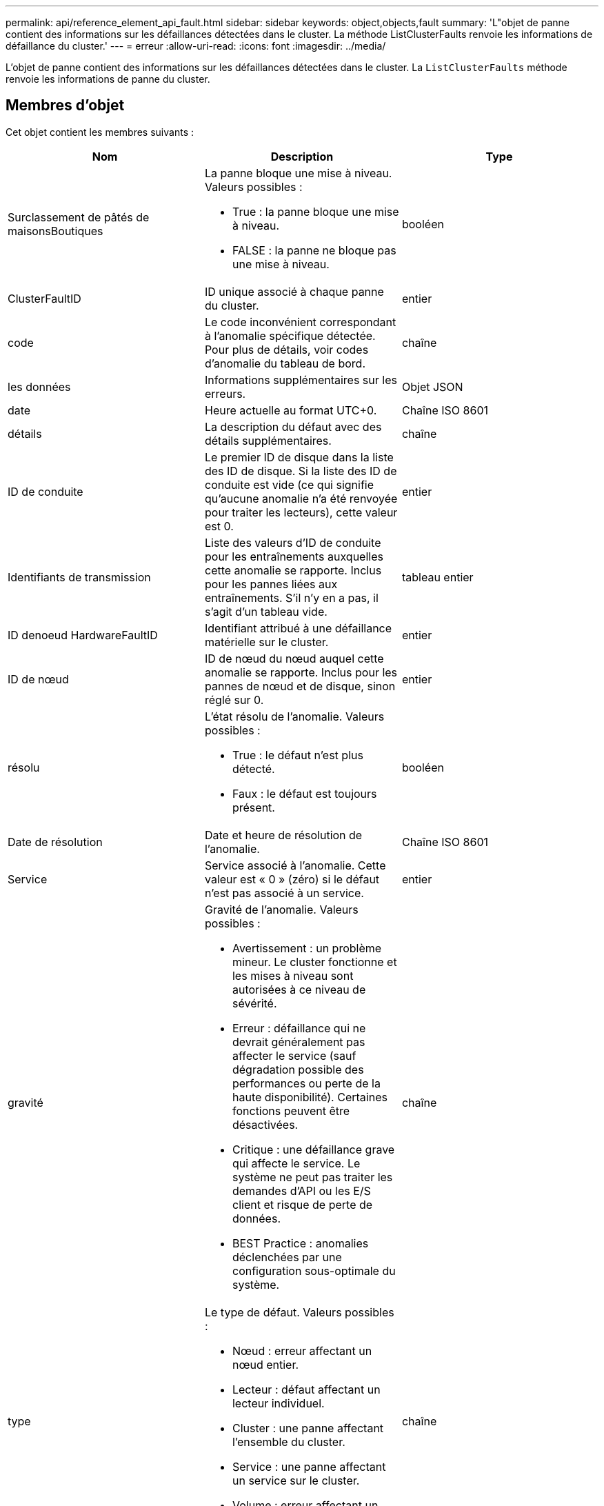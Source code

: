 ---
permalink: api/reference_element_api_fault.html 
sidebar: sidebar 
keywords: object,objects,fault 
summary: 'L"objet de panne contient des informations sur les défaillances détectées dans le cluster. La méthode ListClusterFaults renvoie les informations de défaillance du cluster.' 
---
= erreur
:allow-uri-read: 
:icons: font
:imagesdir: ../media/


[role="lead"]
L'objet de panne contient des informations sur les défaillances détectées dans le cluster. La `ListClusterFaults` méthode renvoie les informations de panne du cluster.



== Membres d'objet

Cet objet contient les membres suivants :

|===
| Nom | Description | Type 


 a| 
Surclassement de pâtés de maisonsBoutiques
 a| 
La panne bloque une mise à niveau. Valeurs possibles :

* True : la panne bloque une mise à niveau.
* FALSE : la panne ne bloque pas une mise à niveau.

 a| 
booléen



 a| 
ClusterFaultID
 a| 
ID unique associé à chaque panne du cluster.
 a| 
entier



 a| 
code
 a| 
Le code inconvénient correspondant à l'anomalie spécifique détectée. Pour plus de détails, voir codes d'anomalie du tableau de bord.
 a| 
chaîne



 a| 
les données
 a| 
Informations supplémentaires sur les erreurs.
 a| 
Objet JSON



 a| 
date
 a| 
Heure actuelle au format UTC+0.
 a| 
Chaîne ISO 8601



 a| 
détails
 a| 
La description du défaut avec des détails supplémentaires.
 a| 
chaîne



 a| 
ID de conduite
 a| 
Le premier ID de disque dans la liste des ID de disque. Si la liste des ID de conduite est vide (ce qui signifie qu'aucune anomalie n'a été renvoyée pour traiter les lecteurs), cette valeur est 0.
 a| 
entier



 a| 
Identifiants de transmission
 a| 
Liste des valeurs d'ID de conduite pour les entraînements auxquelles cette anomalie se rapporte. Inclus pour les pannes liées aux entraînements. S'il n'y en a pas, il s'agit d'un tableau vide.
 a| 
tableau entier



 a| 
ID denoeud HardwareFaultID
 a| 
Identifiant attribué à une défaillance matérielle sur le cluster.
 a| 
entier



 a| 
ID de nœud
 a| 
ID de nœud du nœud auquel cette anomalie se rapporte. Inclus pour les pannes de nœud et de disque, sinon réglé sur 0.
 a| 
entier



 a| 
résolu
 a| 
L'état résolu de l'anomalie. Valeurs possibles :

* True : le défaut n'est plus détecté.
* Faux : le défaut est toujours présent.

 a| 
booléen



 a| 
Date de résolution
 a| 
Date et heure de résolution de l'anomalie.
 a| 
Chaîne ISO 8601



 a| 
Service
 a| 
Service associé à l'anomalie. Cette valeur est « 0 » (zéro) si le défaut n'est pas associé à un service.
 a| 
entier



 a| 
gravité
 a| 
Gravité de l'anomalie. Valeurs possibles :

* Avertissement : un problème mineur. Le cluster fonctionne et les mises à niveau sont autorisées à ce niveau de sévérité.
* Erreur : défaillance qui ne devrait généralement pas affecter le service (sauf dégradation possible des performances ou perte de la haute disponibilité). Certaines fonctions peuvent être désactivées.
* Critique : une défaillance grave qui affecte le service. Le système ne peut pas traiter les demandes d'API ou les E/S client et risque de perte de données.
* BEST Practice : anomalies déclenchées par une configuration sous-optimale du système.

 a| 
chaîne



 a| 
type
 a| 
Le type de défaut. Valeurs possibles :

* Nœud : erreur affectant un nœud entier.
* Lecteur : défaut affectant un lecteur individuel.
* Cluster : une panne affectant l'ensemble du cluster.
* Service : une panne affectant un service sur le cluster.
* Volume : erreur affectant un volume individuel.

 a| 
chaîne

|===


== Trouvez plus d'informations

* xref:reference_element_api_listclusterfaults.adoc[ListClusterFaults]
* link:../storage/reference_monitor_cluster_fault_codes.html["Codes d'anomalie du bloc d'instruments"]

